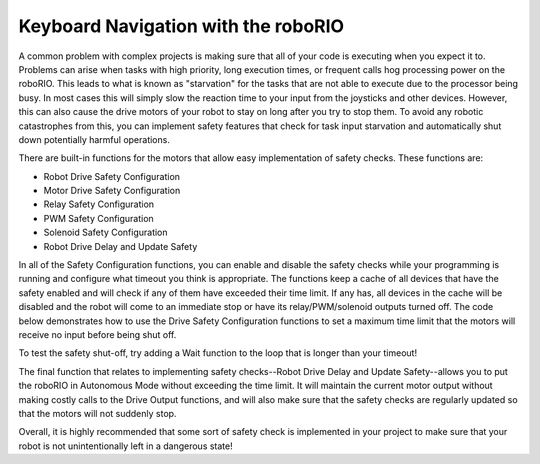 Keyboard Navigation with the roboRIO
====================================

.. image::images/ni-logo.png

A common problem with complex projects is making sure that all of your code is executing when you expect it to. Problems can arise when tasks with high priority, long execution times, or frequent calls hog processing power on the roboRIO. This leads to what is known as "starvation" for the tasks that are not able to execute due to the processor being busy. In most cases this will simply slow the reaction time to your input from the joysticks and other devices. However, this can also cause the drive motors of your robot to stay on long after you try to stop them. To avoid any robotic catastrophes from this, you can implement safety features that check for task input starvation and automatically shut down potentially harmful operations.

There are built-in functions for the motors that allow easy implementation of safety checks. These functions are:

- Robot Drive Safety Configuration
- Motor Drive Safety Configuration
- Relay Safety Configuration
- PWM Safety Configuration
- Solenoid Safety Configuration
- Robot Drive Delay and Update Safety

In all of the Safety Configuration functions, you can enable and disable the safety checks while your programming is running and configure what timeout you think is appropriate. The functions keep a cache of all devices that have the safety enabled and will check if any of them have exceeded their time limit. If any has, all devices in the cache will be disabled and the robot will come to an immediate stop or have its relay/PWM/solenoid outputs turned off. The code below demonstrates how to use the Drive Safety Configuration functions to set a maximum time limit that the motors will receive no input before being shut off.

.. image::images/adding-safety-features-to-your-robot-code.png

To test the safety shut-off, try adding a Wait function to the loop that is longer than your timeout!

The final function that relates to implementing safety checks--Robot Drive Delay and Update Safety--allows you to put the roboRIO in Autonomous Mode without exceeding the time limit. It will maintain the current motor output without making costly calls to the Drive Output functions, and will also make sure that the safety checks are regularly updated so that the motors will not suddenly stop.

Overall, it is highly recommended that some sort of safety check is implemented in your project to make sure that your robot is not unintentionally left in a dangerous state!
